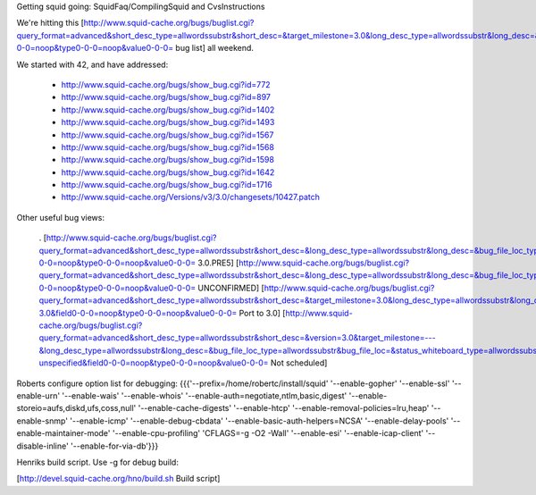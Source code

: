 Getting squid going: SquidFaq/CompilingSquid and CvsInstructions

We're hitting this [http://www.squid-cache.org/bugs/buglist.cgi?query_format=advanced&short_desc_type=allwordssubstr&short_desc=&target_milestone=3.0&long_desc_type=allwordssubstr&long_desc=&bug_file_loc_type=allwordssubstr&bug_file_loc=&status_whiteboard_type=allwordssubstr&status_whiteboard=&bug_status=NEW&bug_status=ASSIGNED&bug_status=REOPENED&emailtype1=substring&email1=&emailtype2=substring&email2=&bugidtype=include&bug_id=&votes=&chfieldfrom=&chfieldto=Now&chfieldvalue=&cmdtype=doit&order=Reuse+same+sort+as+last+time&query_based_on=3.0+bugs&field0-0-0=noop&type0-0-0=noop&value0-0-0= bug list] all weekend.

We started with 42, and have addressed:

 * http://www.squid-cache.org/bugs/show_bug.cgi?id=772
 * http://www.squid-cache.org/bugs/show_bug.cgi?id=897
 * http://www.squid-cache.org/bugs/show_bug.cgi?id=1402
 * http://www.squid-cache.org/bugs/show_bug.cgi?id=1493
 * http://www.squid-cache.org/bugs/show_bug.cgi?id=1567
 * http://www.squid-cache.org/bugs/show_bug.cgi?id=1568
 * http://www.squid-cache.org/bugs/show_bug.cgi?id=1598
 * http://www.squid-cache.org/bugs/show_bug.cgi?id=1642
 * http://www.squid-cache.org/bugs/show_bug.cgi?id=1716
 * http://www.squid-cache.org/Versions/v3/3.0/changesets/10427.patch
Other useful bug views:

 . [http://www.squid-cache.org/bugs/buglist.cgi?query_format=advanced&short_desc_type=allwordssubstr&short_desc=&long_desc_type=allwordssubstr&long_desc=&bug_file_loc_type=allwordssubstr&bug_file_loc=&status_whiteboard_type=allwordssubstr&status_whiteboard=PRE5&bug_status=NEW&bug_status=ASSIGNED&bug_status=REOPENED&emailtype1=substring&email1=&emailtype2=substring&email2=&bugidtype=include&bug_id=&votes=&chfieldfrom=&chfieldto=Now&chfieldvalue=&cmdtype=doit&order=Reuse+same+sort+as+last+time&query_based_on=PRE5&field0-0-0=noop&type0-0-0=noop&value0-0-0= 3.0.PRE5] [http://www.squid-cache.org/bugs/buglist.cgi?query_format=advanced&short_desc_type=allwordssubstr&short_desc=&long_desc_type=allwordssubstr&long_desc=&bug_file_loc_type=allwordssubstr&bug_file_loc=&status_whiteboard_type=allwordssubstr&status_whiteboard=&bug_status=UNCONFIRMED&emailtype1=substring&email1=&emailtype2=substring&email2=&bugidtype=include&bug_id=&votes=&chfieldfrom=&chfieldto=Now&chfieldvalue=&cmdtype=doit&order=Reuse+same+sort+as+last+time&query_based_on=UNCONFIRMED&field0-0-0=noop&type0-0-0=noop&value0-0-0= UNCONFIRMED] [http://www.squid-cache.org/bugs/buglist.cgi?query_format=advanced&short_desc_type=allwordssubstr&short_desc=&target_milestone=3.0&long_desc_type=allwordssubstr&long_desc=&bug_file_loc_type=allwordssubstr&bug_file_loc=&status_whiteboard_type=allwordssubstr&status_whiteboard=PATCH25&bug_status=NEW&bug_status=ASSIGNED&bug_status=REOPENED&emailtype1=substring&email1=&emailtype2=substring&email2=&bugidtype=include&bug_id=&votes=&chfieldfrom=&chfieldto=Now&chfieldvalue=&cmdtype=doit&order=Reuse+same+sort+as+last+time&query_based_on=Port-3.0&field0-0-0=noop&type0-0-0=noop&value0-0-0= Port to 3.0] [http://www.squid-cache.org/bugs/buglist.cgi?query_format=advanced&short_desc_type=allwordssubstr&short_desc=&version=3.0&target_milestone=---&long_desc_type=allwordssubstr&long_desc=&bug_file_loc_type=allwordssubstr&bug_file_loc=&status_whiteboard_type=allwordssubstr&status_whiteboard=&bug_status=NEW&bug_status=ASSIGNED&bug_status=REOPENED&emailtype1=substring&email1=&emailtype2=substring&email2=&bugidtype=include&bug_id=&votes=&chfieldfrom=&chfieldto=Now&chfieldvalue=&cmdtype=doit&order=Reuse+same+sort+as+last+time&query_based_on=3.0-unspecified&field0-0-0=noop&type0-0-0=noop&value0-0-0= Not scheduled]
Roberts configure option list for debugging: {{{'--prefix=/home/robertc/install/squid' '--enable-gopher' '--enable-ssl' '--enable-urn' '--enable-wais' '--enable-whois' '--enable-auth=negotiate,ntlm,basic,digest' '--enable-storeio=aufs,diskd,ufs,coss,null' '--enable-cache-digests' '--enable-htcp' '--enable-removal-policies=lru,heap' '--enable-snmp' '--enable-icmp' '--enable-debug-cbdata' '--enable-basic-auth-helpers=NCSA' '--enable-delay-pools' '--enable-maintainer-mode' '--enable-cpu-profiling' 'CFLAGS=-g -O2 -Wall' '--enable-esi' '--enable-icap-client' '--disable-inline' '--enable-for-via-db'}}}

Henriks build script. Use -g for debug build:

[http://devel.squid-cache.org/hno/build.sh Build script]
